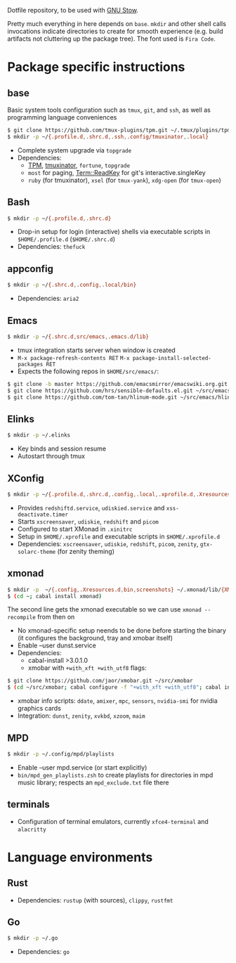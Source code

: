 Dotfile repository, to be used with [[https://www.gnu.org/software/stow/][GNU Stow]].

Pretty much everything in here depends on ~base~.
~mkdir~ and other shell calls invocations indicate directories to create for smooth experience (e.g. build artifacts not cluttering up the package tree). The font used is ~Fira Code~.

* Package specific instructions
** base
Basic system tools configuration such as ~tmux~, ~git~, and ~ssh~, as well as programming language conveniences
#+BEGIN_SRC sh
$ git clone https://github.com/tmux-plugins/tpm.git ~/.tmux/plugins/tpm
$ mkdir -p ~/{.profile.d,.shrc.d,.ssh,.config/tmuxinator,.local}
#+END_SRC
- Complete system upgrade via ~topgrade~
- Dependencies:
  - [[https://github.com/tmux-plugins/tpm][TPM]], [[https://github.com/tmuxinator/tmuxinator][tmuxinator]], ~fortune~, ~topgrade~
  - ~most~ for paging, [[https://metacpan.org/pod/Term::ReadKey][Term::ReadKey]] for git's interactive.singleKey
  - ~ruby~ (for tmuxinator), ~xsel~ (for ~tmux-yank~), ~xdg-open~ (for ~tmux-open~)

** Bash
#+BEGIN_SRC sh
$ mkdir -p ~/{.profile.d,.shrc.d}
#+END_SRC
- Drop-in setup for login (interactive) shells via executable scripts in ~$HOME/.profile.d~ (~$HOME/.shrc.d~)
- Dependencies: ~thefuck~

** appconfig
#+BEGIN_SRC sh
$ mkdir -p ~/{.shrc.d,.config,.local/bin}
#+END_SRC
- Dependencies: ~aria2~

** Emacs
#+BEGIN_SRC sh
$ mkdir -p ~/{.shrc.d,src/emacs,.emacs.d/lib}
#+END_SRC
- tmux integration starts server when window is created
- ~M-x package-refresh-contents RET~ ~M-x package-install-selected-packages RET~
- Expects the following repos in ~$HOME/src/emacs/~:
#+BEGIN_SRC sh
$ git clone -b master https://github.com/emacsmirror/emacswiki.org.git ~/src/emacs/emacswiki.org
$ git clone https://github.com/hrs/sensible-defaults.el.git ~/src/emacs/sensible-defaults.el
$ git clone https://github.com/tom-tan/hlinum-mode.git ~/src/emacs/hlinum-mode
#+END_SRC

** Elinks
#+BEGIN_SRC sh
$ mkdir -p ~/.elinks
#+END_SRC
- Key binds and session resume
- Autostart through tmux

** XConfig
#+BEGIN_SRC sh
$ mkdir -p ~/{.profile.d,.shrc.d,.config,.local,.xprofile.d,.Xresources.d,bin}
#+END_SRC
- Provides ~redshiftd.service~, ~udiskied.service~ and ~xss-deactivate.timer~
- Starts ~xscreensaver~, ~udiskie~, ~redshift~ and ~picom~
- Configured to start XMonad in ~.xinitrc~
- Setup in ~$HOME/.xprofile~ and executable scripts in ~$HOME/.xprofile.d~
- Dependencies: ~xscreensaver~, ~udiskie~, ~redshift~, ~picom~, ~zenity~, ~gtx-solarc-theme~ (for zenity theming)

** xmonad
#+BEGIN_SRC sh
$ mkdir -p  ~/{.config,.Xresources.d,bin,screenshots} ~/.xmonad/lib/{XMonad/Prompt,XMonad/Actions,XMobar} ~/.local/{share/awk,bin}
$ (cd ~; cabal install xmonad)
#+END_SRC
The second line gets the xmonad executable so we can use ~xmonad --recompile~ from then on
- No xmonad-specific setup neends to be done before starting the binary (it configures the background, tray and xmobar itself)
- Enable --user dunst.service
- Dependencies:
  - cabal-install >3.0.1.0
  - xmobar with ~+with_xft +with_utf8~ flags:
#+BEGIN_SRC sh
$ git clone https://github.com/jaor/xmobar.git ~/src/xmobar
$ (cd ~/src/xmobar; cabal configure -f "+with_xft +with_utf8"; cabal install)
#+END_SRC
  - xmobar info scripts: ~ddate~, ~amixer~, ~mpc~, ~sensors~, ~nvidia-smi~ for nvidia graphics cards
  - Integration: ~dunst~, ~zenity~, ~xvkbd~, ~xzoom~, ~maim~

** MPD
#+BEGIN_SRC sh
$ mkdir -p ~/.config/mpd/playlists
#+END_SRC
- Enable --user mpd.service (or start explicitly)
- ~bin/mpd_gen_playlists.zsh~ to create playlists for directories in mpd music library; respects an ~mpd_exclude.txt~ file there

** terminals
- Configuration of terminal emulators, currently ~xfce4-terminal~ and ~alacritty~

* Language environments
** Rust
- Dependencies: ~rustup~ (with sources), ~clippy~, ~rustfmt~
** Go
#+BEGIN_SRC sh
$ mkdir -p ~/.go
#+END_SRC
- Dependencies: ~go~
